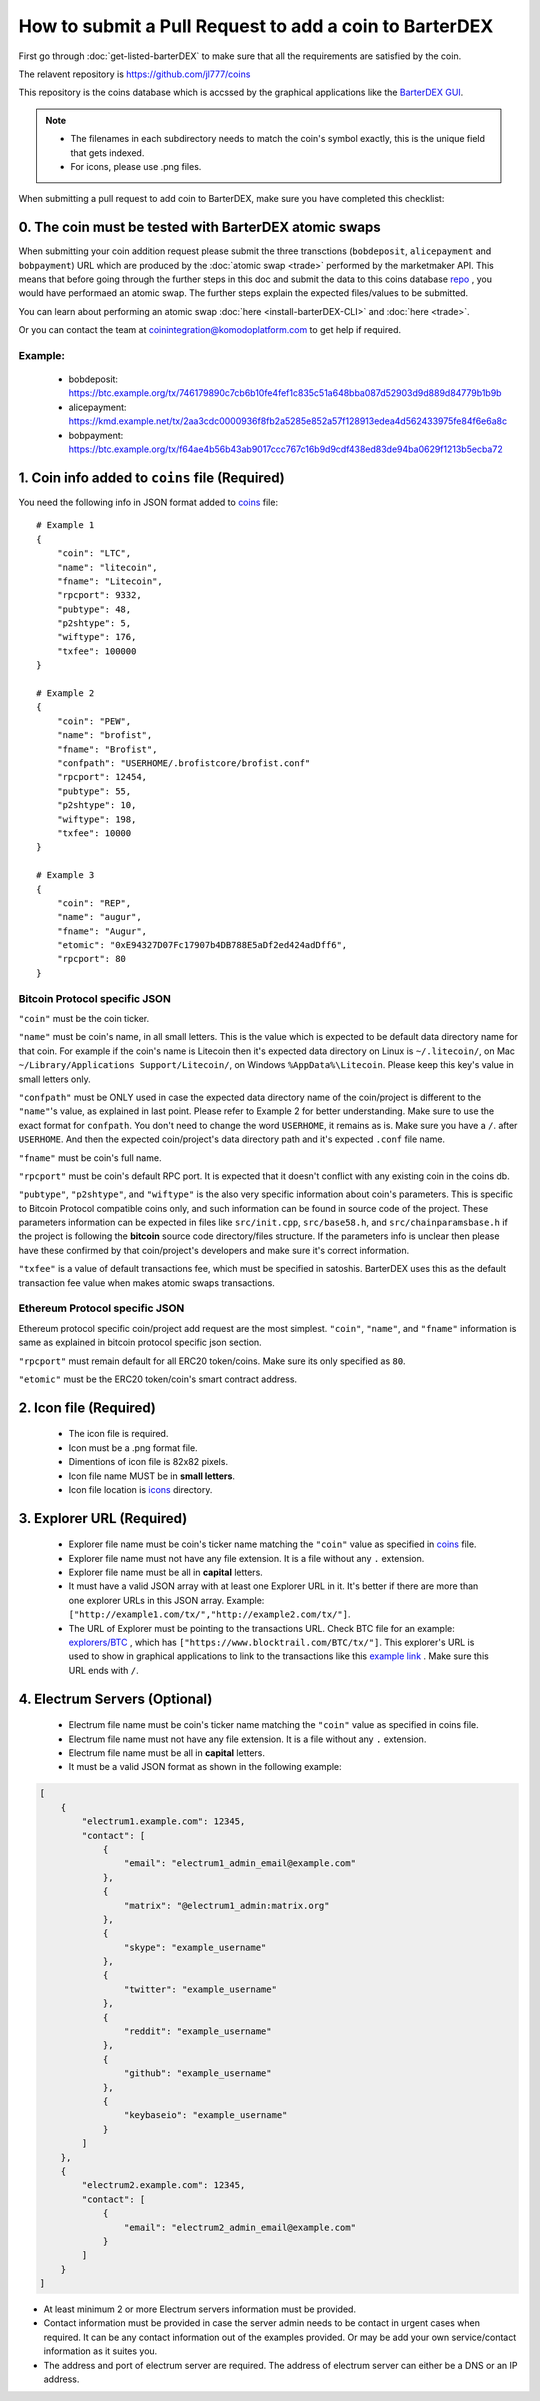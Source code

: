 *******************************************************
How to submit a Pull Request to add a coin to BarterDEX
******************************************************* 

First go through :doc:`get-listed-barterDEX` to make sure that all the requirements are satisfied by the coin.

The relavent repository is https://github.com/jl777/coins

This repository is the coins database which is accssed by the graphical applications like the `BarterDEX GUI <https://github.com/KomodoPlatform/BarterDEX>`_.

.. note::

    * The filenames in each subdirectory needs to match the coin's symbol exactly, this is the unique field that gets indexed.
    * For icons, please use .png files.

When submitting a pull request to add coin to BarterDEX, make sure you have completed this checklist:

0. The coin must be tested with BarterDEX atomic swaps
======================================================

When submitting your coin addition request please submit the three transctions (``bobdeposit``, ``alicepayment`` and ``bobpayment``) URL which are produced by the :doc:`atomic swap <trade>` performed by the marketmaker API. This means that before going through the further steps in this doc and submit the data to this coins database `repo <https://github.com/jl777/coins>`_ , you would have performaed an atomic swap. The further steps explain the expected files/values to be submitted.

You can learn about performing an atomic swap :doc:`here <install-barterDEX-CLI>` and :doc:`here <trade>`.

Or you can contact the team at coinintegration@komodoplatform.com to get help if required.

Example:
--------

    * bobdeposit: https://btc.example.org/tx/746179890c7cb6b10fe4fef1c835c51a648bba087d52903d9d889d84779b1b9b 
    * alicepayment: https://kmd.example.net/tx/2aa3cdc0000936f8fb2a5285e852a57f128913edea4d562433975fe84f6e6a8c
    * bobpayment: https://btc.example.org/tx/f64ae4b56b43ab9017ccc767c16b9d9cdf438ed83de94ba0629f1213b5ecba72

1. Coin info added to ``coins`` file (Required)
===============================================

You need the following info in JSON format added to `coins <https://github.com/jl777/coins/blob/master/coins>`_ file:

::

    # Example 1
    {
        "coin": "LTC",
        "name": "litecoin",
        "fname": "Litecoin",
        "rpcport": 9332,
        "pubtype": 48,
        "p2shtype": 5,
        "wiftype": 176,
        "txfee": 100000
    }

    # Example 2
    {
        "coin": "PEW",
        "name": "brofist",
        "fname": "Brofist",
        "confpath": "USERHOME/.brofistcore/brofist.conf"
        "rpcport": 12454,
        "pubtype": 55,
        "p2shtype": 10,
        "wiftype": 198,
        "txfee": 10000
    }

    # Example 3
    {
        "coin": "REP",
        "name": "augur",
        "fname": "Augur",
        "etomic": "0xE94327D07Fc17907b4DB788E5aDf2ed424adDff6",
        "rpcport": 80
    }    

Bitcoin Protocol specific JSON
------------------------------

``"coin"`` must be the coin ticker.

``"name"`` must be coin's name, in all small letters. This is the value which is expected to be default data directory name for that coin. For example if the coin's name is Litecoin then it's expected data directory on Linux is ``~/.litecoin/``, on Mac ``~/Library/Applications Support/Litecoin/``, on Windows ``%AppData%\Litecoin``. Please keep this key's value in small letters only.

``"confpath"`` must be ONLY used in case the expected data directory name of the coin/project is different to the ``"name"``'s value, as explained in last point. Please refer to Example 2 for better understanding. Make sure to use the exact format for ``confpath``. You don't need to change the word ``USERHOME``, it remains as is. Make sure you have a ``/``. after ``USERHOME``. And then the expected coin/project's data directory path and it's expected ``.conf`` file name.

``"fname"`` must be coin's full name.

``"rpcport"`` must be coin's default RPC port. It is expected that it doesn't conflict with any existing coin in the coins db.

``"pubtype"``, ``"p2shtype"``, and ``"wiftype"`` is the also very specific information about coin's parameters. This is specific to Bitcoin Protocol compatible coins only, and such information can be found in source code of the project. These parameters information can be expected in files like ``src/init.cpp``, ``src/base58.h``, and ``src/chainparamsbase.h`` if the project is following the **bitcoin** source code directory/files structure. If the parameters info is unclear then please have these confirmed by that coin/project's developers and make sure it's correct information.

``"txfee"`` is a value of default transactions fee, which must be specified in satoshis. BarterDEX uses this as the default transaction fee value when makes atomic swaps transactions.

Ethereum Protocol specific JSON
-------------------------------

Ethereum protocol specific coin/project add request are the most simplest. ``"coin"``, ``"name"``, and ``"fname"`` information is same as explained in bitcoin protocol specific json section.

``"rpcport"`` must remain default for all ERC20 token/coins. Make sure its only specified as ``80``.

``"etomic"`` must be the ERC20 token/coin's smart contract address.

2. Icon file (Required)
=======================

    * The icon file is required.
    * Icon must be a .png format file.
    * Dimentions of icon file is 82x82 pixels.
    * Icon file name MUST be in **small letters**.
    * Icon file location is `icons <https://github.com/jl777/coins/blob/master/icons>`_ directory.

3. Explorer URL (Required)
==========================

    * Explorer file name must be coin's ticker name matching the ``"coin"`` value as specified in `coins <https://github.com/jl777/coins/blob/master/coins>`_ file.
    * Explorer file name must not have any file extension. It is a file without any ``.`` extension.
    * Explorer file name must be all in **capital** letters.
    * It must have a valid JSON array with at least one Explorer URL in it. It's better if there are more than one explorer URLs in this JSON array. Example: ``["http://example1.com/tx/","http://example2.com/tx/"]``.
    * The URL of Explorer must be pointing to the transactions URL. Check BTC file for an example: `explorers/BTC <https://github.com/jl777/coins/blob/master/explorers/BTC>`_ , which has ``["https://www.blocktrail.com/BTC/tx/"]``. This explorer's URL is used to show in graphical applications to link to the transactions like this `example link <https://www.blocktrail.com/BTC/tx/5268d045196e940ca8ba53b442c38a0f8c159002c912f8427239153dce984cc3>`_ . Make sure this URL ends with ``/``. 

4. Electrum Servers (Optional)
==============================

    * Electrum file name must be coin's ticker name matching the ``"coin"`` value as specified in coins file.
    * Electrum file name must not have any file extension. It is a file without any ``.`` extension.
    * Electrum file name must be all in **capital** letters.
    * It must be a valid JSON format as shown in the following example:

.. code-block:: json

    [
        {
            "electrum1.example.com": 12345,
            "contact": [
                {
                    "email": "electrum1_admin_email@example.com"
                },
                {
                    "matrix": "@electrum1_admin:matrix.org"
                },
                {
                    "skype": "example_username"
                },
                {
                    "twitter": "example_username"
                },
                {
                    "reddit": "example_username"
                },
                {
                    "github": "example_username"
                },
                {
                    "keybaseio": "example_username"
                }
            ]
        },
        {
            "electrum2.example.com": 12345,
            "contact": [
                {
                    "email": "electrum2_admin_email@example.com"
                }
            ]
        }
    ]

* At least minimum 2 or more Electrum servers information must be provided.
* Contact information must be provided in case the server admin needs to be contact in urgent cases when required. It can be any contact information out of the examples provided. Or may be add your own service/contact information as it suites you.
* The address and port of electrum server are required. The address of electrum server can either be a DNS or an IP address.

